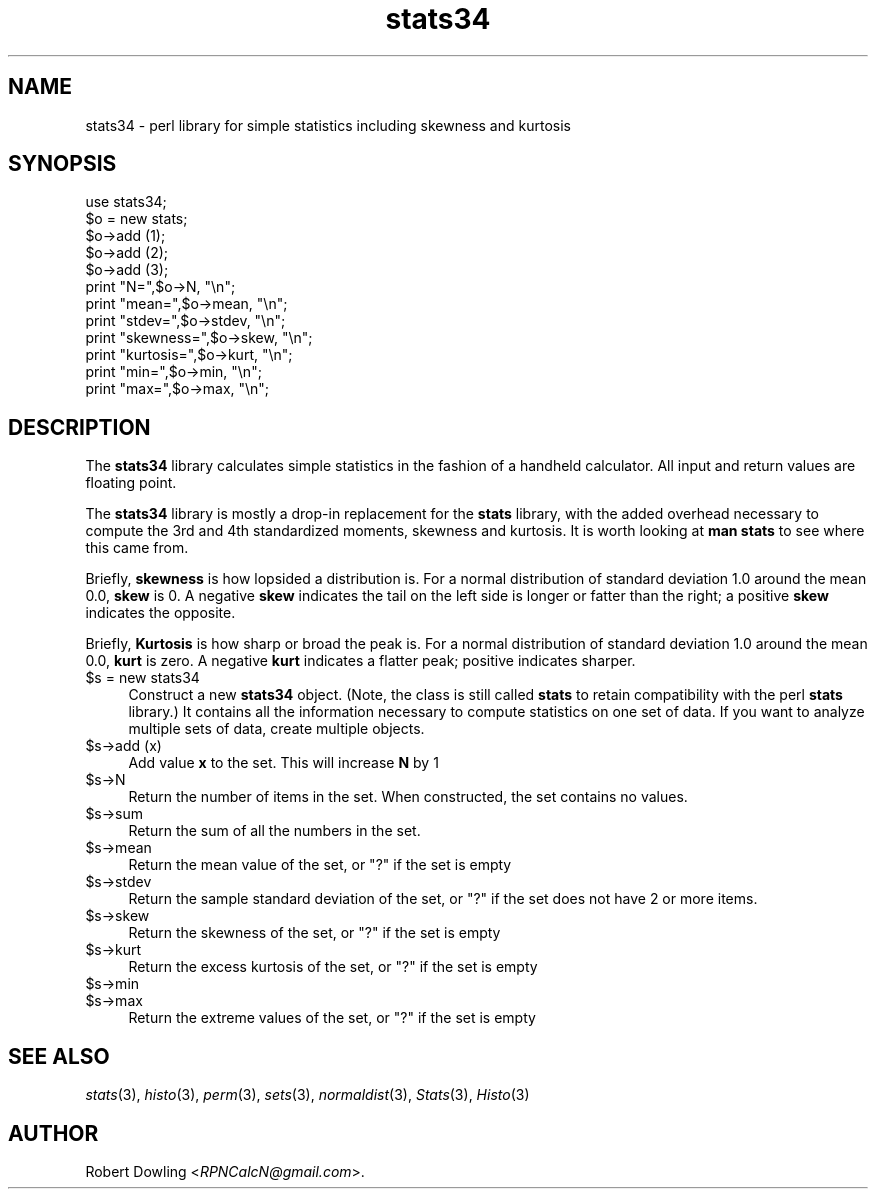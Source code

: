 .\" Automatically generated by Pod::Man 2.28 (Pod::Simple 3.31)
.\"
.\" Standard preamble:
.\" ========================================================================
.de Sp \" Vertical space (when we can't use .PP)
.if t .sp .5v
.if n .sp
..
.de Vb \" Begin verbatim text
.ft CW
.nf
.ne \\$1
..
.de Ve \" End verbatim text
.ft R
.fi
..
.\" Set up some character translations and predefined strings.  \*(-- will
.\" give an unbreakable dash, \*(PI will give pi, \*(L" will give a left
.\" double quote, and \*(R" will give a right double quote.  \*(C+ will
.\" give a nicer C++.  Capital omega is used to do unbreakable dashes and
.\" therefore won't be available.  \*(C` and \*(C' expand to `' in nroff,
.\" nothing in troff, for use with C<>.
.tr \(*W-
.ds C+ C\v'-.1v'\h'-1p'\s-2+\h'-1p'+\s0\v'.1v'\h'-1p'
.ie n \{\
.    ds -- \(*W-
.    ds PI pi
.    if (\n(.H=4u)&(1m=24u) .ds -- \(*W\h'-12u'\(*W\h'-12u'-\" diablo 10 pitch
.    if (\n(.H=4u)&(1m=20u) .ds -- \(*W\h'-12u'\(*W\h'-8u'-\"  diablo 12 pitch
.    ds L" ""
.    ds R" ""
.    ds C` ""
.    ds C' ""
'br\}
.el\{\
.    ds -- \|\(em\|
.    ds PI \(*p
.    ds L" ``
.    ds R" ''
.    ds C`
.    ds C'
'br\}
.\"
.\" Escape single quotes in literal strings from groff's Unicode transform.
.ie \n(.g .ds Aq \(aq
.el       .ds Aq '
.\"
.\" If the F register is turned on, we'll generate index entries on stderr for
.\" titles (.TH), headers (.SH), subsections (.SS), items (.Ip), and index
.\" entries marked with X<> in POD.  Of course, you'll have to process the
.\" output yourself in some meaningful fashion.
.\"
.\" Avoid warning from groff about undefined register 'F'.
.de IX
..
.nr rF 0
.if \n(.g .if rF .nr rF 1
.if (\n(rF:(\n(.g==0)) \{
.    if \nF \{
.        de IX
.        tm Index:\\$1\t\\n%\t"\\$2"
..
.        if !\nF==2 \{
.            nr % 0
.            nr F 2
.        \}
.    \}
.\}
.rr rF
.\"
.\" Accent mark definitions (@(#)ms.acc 1.5 88/02/08 SMI; from UCB 4.2).
.\" Fear.  Run.  Save yourself.  No user-serviceable parts.
.    \" fudge factors for nroff and troff
.if n \{\
.    ds #H 0
.    ds #V .8m
.    ds #F .3m
.    ds #[ \f1
.    ds #] \fP
.\}
.if t \{\
.    ds #H ((1u-(\\\\n(.fu%2u))*.13m)
.    ds #V .6m
.    ds #F 0
.    ds #[ \&
.    ds #] \&
.\}
.    \" simple accents for nroff and troff
.if n \{\
.    ds ' \&
.    ds ` \&
.    ds ^ \&
.    ds , \&
.    ds ~ ~
.    ds /
.\}
.if t \{\
.    ds ' \\k:\h'-(\\n(.wu*8/10-\*(#H)'\'\h"|\\n:u"
.    ds ` \\k:\h'-(\\n(.wu*8/10-\*(#H)'\`\h'|\\n:u'
.    ds ^ \\k:\h'-(\\n(.wu*10/11-\*(#H)'^\h'|\\n:u'
.    ds , \\k:\h'-(\\n(.wu*8/10)',\h'|\\n:u'
.    ds ~ \\k:\h'-(\\n(.wu-\*(#H-.1m)'~\h'|\\n:u'
.    ds / \\k:\h'-(\\n(.wu*8/10-\*(#H)'\z\(sl\h'|\\n:u'
.\}
.    \" troff and (daisy-wheel) nroff accents
.ds : \\k:\h'-(\\n(.wu*8/10-\*(#H+.1m+\*(#F)'\v'-\*(#V'\z.\h'.2m+\*(#F'.\h'|\\n:u'\v'\*(#V'
.ds 8 \h'\*(#H'\(*b\h'-\*(#H'
.ds o \\k:\h'-(\\n(.wu+\w'\(de'u-\*(#H)/2u'\v'-.3n'\*(#[\z\(de\v'.3n'\h'|\\n:u'\*(#]
.ds d- \h'\*(#H'\(pd\h'-\w'~'u'\v'-.25m'\f2\(hy\fP\v'.25m'\h'-\*(#H'
.ds D- D\\k:\h'-\w'D'u'\v'-.11m'\z\(hy\v'.11m'\h'|\\n:u'
.ds th \*(#[\v'.3m'\s+1I\s-1\v'-.3m'\h'-(\w'I'u*2/3)'\s-1o\s+1\*(#]
.ds Th \*(#[\s+2I\s-2\h'-\w'I'u*3/5'\v'-.3m'o\v'.3m'\*(#]
.ds ae a\h'-(\w'a'u*4/10)'e
.ds Ae A\h'-(\w'A'u*4/10)'E
.    \" corrections for vroff
.if v .ds ~ \\k:\h'-(\\n(.wu*9/10-\*(#H)'\s-2\u~\d\s+2\h'|\\n:u'
.if v .ds ^ \\k:\h'-(\\n(.wu*10/11-\*(#H)'\v'-.4m'^\v'.4m'\h'|\\n:u'
.    \" for low resolution devices (crt and lpr)
.if \n(.H>23 .if \n(.V>19 \
\{\
.    ds : e
.    ds 8 ss
.    ds o a
.    ds d- d\h'-1'\(ga
.    ds D- D\h'-1'\(hy
.    ds th \o'bp'
.    ds Th \o'LP'
.    ds ae ae
.    ds Ae AE
.\}
.rm #[ #] #H #V #F C
.\" ========================================================================
.\"
.IX Title "stats34 3"
.TH stats34 3 "2016-01-10" "perl v5.22.1" "User Contributed Perl Documentation"
.\" For nroff, turn off justification.  Always turn off hyphenation; it makes
.\" way too many mistakes in technical documents.
.if n .ad l
.nh
.SH "NAME"
stats34 \- perl library for simple statistics including skewness and kurtosis
.SH "SYNOPSIS"
.IX Header "SYNOPSIS"
.Vb 1
\& use stats34;
\&
\& $o = new stats;
\& $o\->add (1);
\& $o\->add (2);
\& $o\->add (3);
\& print "N=",$o\->N, "\en";
\& print "mean=",$o\->mean, "\en";
\& print "stdev=",$o\->stdev, "\en";
\& print "skewness=",$o\->skew, "\en";
\& print "kurtosis=",$o\->kurt, "\en";
\& print "min=",$o\->min, "\en";
\& print "max=",$o\->max, "\en";
.Ve
.SH "DESCRIPTION"
.IX Header "DESCRIPTION"
The \fBstats34\fR library calculates simple statistics in the fashion of
a handheld calculator.  All input and return values are floating
point.
.PP
The \fBstats34\fR library is mostly a drop-in replacement for the
\&\fBstats\fR library, with the added overhead necessary to compute the 3rd
and 4th standardized moments, skewness and kurtosis.  It is worth
looking at \fBman stats\fR to see where this came from.
.PP
Briefly, \fBskewness\fR is how lopsided a distribution is.  For a normal
distribution of standard deviation 1.0 around the mean 0.0, \fBskew\fR is
0.  A negative \fBskew\fR indicates the tail on the left side is longer
or fatter than the right; a positive \fBskew\fR indicates the opposite.
.PP
Briefly, \fBKurtosis\fR is how sharp or broad the peak is.  For a normal
distribution of standard deviation 1.0 around the mean 0.0, \fBkurt\fR is
zero.  A negative \fBkurt\fR indicates a flatter peak; positive
indicates sharper.
.ie n .IP "$s = new stats34" 4
.el .IP "\f(CW$s\fR = new stats34" 4
.IX Item "$s = new stats34"
Construct a new \fBstats34\fR object.  (Note, the class is still called
\&\fBstats\fR to retain compatibility with the perl \fBstats\fR library.)  It
contains all the information necessary to compute statistics on one
set of data.  If you want to analyze multiple sets of data, create
multiple objects.
.ie n .IP "$s\->add (x)" 4
.el .IP "\f(CW$s\fR\->add (x)" 4
.IX Item "$s->add (x)"
Add value \fBx\fR to the set.  This will increase \fBN\fR by 1
.ie n .IP "$s\->N" 4
.el .IP "\f(CW$s\fR\->N" 4
.IX Item "$s->N"
Return the number of items in the set.  When constructed, the set
contains no values.
.ie n .IP "$s\->sum" 4
.el .IP "\f(CW$s\fR\->sum" 4
.IX Item "$s->sum"
Return the sum of all the numbers in the set.
.ie n .IP "$s\->mean" 4
.el .IP "\f(CW$s\fR\->mean" 4
.IX Item "$s->mean"
Return the mean value of the set, or \*(L"?\*(R" if the set is empty
.ie n .IP "$s\->stdev" 4
.el .IP "\f(CW$s\fR\->stdev" 4
.IX Item "$s->stdev"
Return the sample standard deviation of the set, or \*(L"?\*(R" if the set
does not have 2 or more items.
.ie n .IP "$s\->skew" 4
.el .IP "\f(CW$s\fR\->skew" 4
.IX Item "$s->skew"
Return the skewness of the set, or \*(L"?\*(R" if the set is empty
.ie n .IP "$s\->kurt" 4
.el .IP "\f(CW$s\fR\->kurt" 4
.IX Item "$s->kurt"
Return the excess kurtosis of the set, or \*(L"?\*(R" if the set is empty
.ie n .IP "$s\->min" 4
.el .IP "\f(CW$s\fR\->min" 4
.IX Item "$s->min"
.PD 0
.ie n .IP "$s\->max" 4
.el .IP "\f(CW$s\fR\->max" 4
.IX Item "$s->max"
.PD
Return the extreme values of the set, or \*(L"?\*(R" if the set is empty
.SH "SEE ALSO"
.IX Header "SEE ALSO"
\&\fIstats\fR\|(3), \fIhisto\fR\|(3), \fIperm\fR\|(3), \fIsets\fR\|(3), \fInormaldist\fR\|(3), \fIStats\fR\|(3), \fIHisto\fR\|(3)
.SH "AUTHOR"
.IX Header "AUTHOR"
Robert Dowling <\fIRPNCalcN@gmail.com\fR>.
